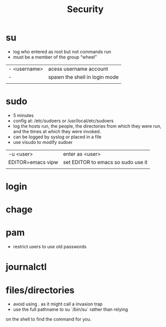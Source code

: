 #+TITLE: Security
* su
- log who entered as root but not commands run
- must be a member of the group “wheel”

|              |                               |
|--------------+-------------------------------|
| - <username> | acess username account        |
| -            | spawn the shell in login mode |
|              |                               |

* sudo
- 5 minutes
- config at: /etc/sudoers or /usr/local/etc/sudoers
- log the hosts run, the people, the directories from which they were run, and the times at which they were invoked.
- can be logged by syslog or placed in a file
- use visudo to modify sudoer


  |                   |                                    |
  |-------------------+------------------------------------|
  | -u <user>         | enter as <user>                    |
  | EDITOR=emacs vipw | set EDITOR to emacs so sudo use it |
  |                   |                                    |

* login

* chage

* pam
- restrict users to use old passwords

* journalctl

* files/directories
- avoid using . as it might call a invasion trap
- use the full pathname to su `/bin/su` rather than relying
on the shell to find the command for you.
